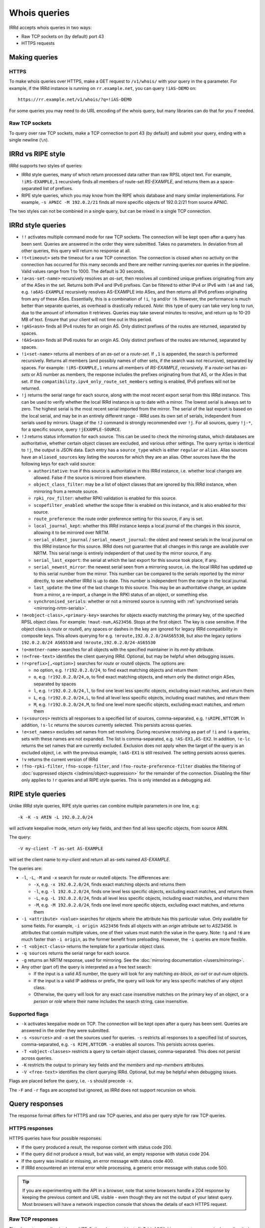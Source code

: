=============
Whois queries
=============

IRRd accepts whois queries in two ways:

* Raw TCP sockets on (by default) port 43
* HTTPS requests


Making queries
--------------
HTTPS
^^^^^
To make whois queries over HTTPS, make a GET request to ``/v1/whois/``
with your query in the ``q`` parameter. For example, if the IRRd instance
is running on ``rr.example.net``, you can query ``!iAS-DEMO`` on::

    https://rr.example.net/v1/whois/?q=!iAS-DEMO

For some queries you may need to do URL encoding of the whois query,
but many libraries can do that for you if needed.

Raw TCP sockets
^^^^^^^^^^^^^^^
To query over raw TCP sockets, make a TCP connection to port 43 (by default)
and submit your query, ending with a single newline (``\n``).

IRRd vs RIPE style
------------------
IRRd supports two styles of queries:

* IRRd style queries, many of which return processed data
  rather than raw RPSL object text. For example,
  ``!iRS-EXAMPLE,1`` recursively finds all members of route-set `RS-EXAMPLE`,
  and returns them as a space-separated list of prefixes.
* RIPE style queries, which you may know from the RIPE whois database and many
  similar implementations. For example, ``-s APNIC -M 192.0.2/21`` finds
  all more specific objects of 192.0.2/21 from source APNIC.

The two styles can not be combined in a single query, but can be mixed in
a single TCP connection.

IRRd style queries
------------------
* ``!!`` activates multiple command mode for raw TCP sockets. The connection
  will be kept open after a query has been sent. Queries are answered in the
  order they were submitted. Takes no parameters. In deviation from all other
  queries, this query will return no response at all.
* ``!t<timeout>`` sets the timeout for a raw TCP connection.
  The connection is closed when no activity on the connection has occurred for
  this many seconds and there are neither running queries nor queries in the
  pipeline. Valid values range from 1 to 1000. The default is 30 seconds.
* ``!a<as-set-name>`` recursively resolves an `as-set`, then resolves all
  combined unique prefixes originating from any of the ASes in the set. Returns
  both IPv4 and IPv6 prefixes. Can be filtered to either IPv4 or IPv6 with
  ``!a4`` and ``!a6``, e.g. ``!a6AS-EXAMPLE`` recursively resolves AS-EXAMPLE
  into ASes, and then returns all IPv6 prefixes originating from any of these
  ASes. Essentially, this is a combination of ``!i``, ``!g`` and/or ``!6``.
  However, the performance is much better than separate queries, as overhead
  is drastically reduced.
  *Note*: this type of query can take very long to run, due to the amount of
  information it retrieves. Queries may take several minutes to resolve, and
  return up to 10-20 MB of text. Ensure that your client will not time out
  in this period.
* ``!gAS<asn>`` finds all IPv4 routes for an origin AS. Only distinct
  prefixes of the routes are returned, separated by spaces.
* ``!6AS<asn>`` finds all IPv6 routes for an origin AS. Only distinct
  prefixes of the routes are returned, separated by spaces.
* ``!i<set-name>`` returns all members of an `as-set` or a `route-set`. If
  ``,1`` is appended, the search is performed recursively. Returns all members
  (and possibly names of other sets, if the search was not recursive),
  separated by spaces. For example:
  ``!iRS-EXAMPLE,1`` returns all members of `RS-EXAMPLE`, recursively.
  If a `route-set` has `as-sets` or AS number as members, the response includes
  the prefixes originating from that AS, or the ASes in that set.
  If the ``compatibility.ipv4_only_route_set_members`` setting is enabled,
  IPv6 prefixes will not be returned.
* ``!j`` returns the serial range for each source, along with the most
  recent export serial from this IRRd instance. This can be used to verify
  whether the local IRRd instance is up to date with a mirror. The lowest
  serial is always set to zero. The highest serial is the most recent
  serial imported from the mirror. The serial of the last export is based
  on the local serial, and may be in an entirely different range - IRRd uses
  its own set of serials, independent from serials used by mirrors.
  Usage of the ``!J`` command is strongly recommended over ``!j``.
  For all sources, query ``!j-*``, for a specific source, query
  ``!jEXAMPLE-SOURCE``.
* ``!J`` returns status information for each source. This can be used to check
  the mirroring status, which databases are authoritative, whether certain
  object classes are excluded, and various other settings.
  The query syntax is identical to ``!j``, the output is JSON data.
  Each entry has a ``source_type`` which is either ``regular`` or ``alias``.
  Alias sources have an ``aliased_sources`` key listing the sources for which they
  are an alias. Other sources have the the following keys for each valid source:

  * ``authoritative``: true if this source is authoritative in this IRRd
    instance, i.e. whether local changes are allowed. False if the source
    is mirrored from elsewhere.
  * ``object_class_filter``: may be a list of object classes that are
    ignored by this IRRd instance, when mirroring from a remote source.
  * ``rpki_rov_filter``: whether RPKI validation is enabled for this source.
  * ``scopefilter_enabled``: whether the scope filter is enabled on this instance,
    and is also enabled for this source.
  * ``route_preference``: the route order preference setting for this source,
    if any is set.
  * ``local_journal_kept``: whether this IRRd instance keeps a local journal
    of the changes in this source, allowing it to be mirrored over NRTM.
  * ``serial_oldest_journal`` / ``serial_newest_journal``: the oldest and
    newest serials in the local journal on this IRRd instance for this source.
    IRRd does not guarantee that all changes in this range are available over
    NRTM. This serial range is entirely independent of that used by the
    mirror source, if any.
  * ``serial_last_export``: the serial at which the last export for this
    source took place, if any.
  * ``serial_newest_mirror``: the newest serial seen from a mirroring source,
    i.e. the local IRRd has updated up to this serial number from the mirror.
    This number can be compared to the serials reported by the mirror
    directly, to see whether IRRd is up to date. This number is independent
    from the range in the local journal.
  * ``last_update``: the time of the last change to this source. This may be
    an authoritative change, an update from a mirror, a re-import, a change
    in the RPKI status of an object, or something else.
  * ``synchronised_serials``: whether or not a mirrored source is running with
    :ref:`synchronised serials <mirroring-nrtm-serials>`.
* ``!m<object-class>,<primary-key>`` searches for objects exactly matching
  the primary key, of the specified RPSL object class. For example:
  ``!maut-num,AS23456``. Stops at the first object. The key is case
  sensitive. If the object class is `route` or `route6`, any spaces or dashes
  in the key are ignored for legacy IRRd compatibility in composite keys.
  This allows querying for e.g. ``!mroute,192.0.2.0/24AS65530``, but also
  the legacy options ``192.0.2.0/24 AS65530`` and ``!mroute,192.0.2.0/24-AS65530``
* ``!o<mntner-name>`` searches for all objects with the specified maintainer
  in its `mnt-by` attribute.
* ``!n<free-text>`` identifies the client querying IRRd. Optional, but may
  be helpful when debugging issues.
* ``!r<prefix>[,<option>]`` searches for `route` or `route6` objects. The options
  are:

  * no option, e.g. ``!r192.0.2.0/24``, to find exact matching objects and
    return them
  * ``o``, e.g. ``!r192.0.2.0/24,o``, to find exact matching objects, and
    return only the distinct origin ASes, separated by spaces
  * ``l``, e.g. ``!r192.0.2.0/24,l``, to find one level less specific objects,
    excluding exact matches, and return them
  * ``L``, e.g. ``!r192.0.2.0/24,L``, to find all level less specific objects,
    including exact matches, and return them
  * ``M``, e.g. ``!r192.0.2.0/24,M``, to find one level more specific objects,
    excluding exact matches, and return them
* ``!s<sources>`` restricts all responses to a specified list of sources,
  comma-separated, e.g. ``!sRIPE,NTTCOM``. In addition, ``!s-lc`` returns the
  sources currently selected. This persists across queries.
* ``!e<set_names>`` excludes set names from set resolving. During recursive
  resolving as part of ``!i`` and ``!a`` queries, sets with these names are
  not expanded. The list is comma-separated, e.g. ``!AS-EX1,AS-EX2``.
  In addition, ``!e-lc`` returns the set names that are currently excluded.
  Exclusion does not apply when the target of the query is an excluded object,
  i.e. with the previous example, ``!aAS-EX1`` is still resolved.
  The setting persists across queries.
* ``!v`` returns the current version of IRRd
* ``!fno-rpki-filter``, ``!fno-scope-filter``, and ``!fno-route-preference-filter``
  disables the filtering of :doc:`suppressed objects </admins/object-suppression>`
  for the remainder of the connection. Disabling the filter only applies to ``!r``
  queries and all RIPE style queries. This is only intended as a debugging aid.


RIPE style queries
------------------
Unlike IRRd style queries, RIPE style queries can combine multiple
parameters in one line, e.g::

    -k -K -s ARIN -L 192.0.2.0/24

will activate keepalive mode, return only key fields, and then find all
less specific objects, from source ARIN.

The query::

    -V my-client -T as-set AS-EXAMPLE

will set the client name to `my-client` and return all as-sets named
`AS-EXAMPLE`.

The queries are:

* ``-l``, ``-L``, ``-M`` and ``-x`` search for `route` or `route6` objects.
  The differences are:

  * ``-x``, e.g. ``-x 192.0.2.0/24``, finds exact matching objects and
    returns them
  * ``-l``, e.g. ``-l 192.0.2.0/24``, finds one level less specific objects,
    excluding exact matches, and returns them
  * ``-L``, e.g. ``-L 192.0.2.0/24``, finds all level less specific objects,
    including exact matches, and returns them
  * ``-M``, e.g. ``-M 192.0.2.0/24``, finds one level more specific objects,
    excluding exact matches, and returns them
* ``-i <attribute> <value>`` searches for objects where the attribute has this
  particular value. Only available for some fields. For example,
  ``-i origin AS23456`` finds all objects with an `origin` attribute set to
  `AS23456`. In attributes that contain multiple values, one of their values
  must match the value in the query. Note: ``!g`` and ``!6`` are much faster
  than ``-i origin``, as the former benefit from preloading. However, the
  ``-i`` queries are more flexible.
* ``-t <object-class>`` returns the template for a particular object class.
* ``-q sources`` returns the serial range for each source.
* ``-g`` returns an NRTM response, used for mirroring. See the
  :doc:`mirroring documentation </users/mirroring>`.
* Any other (part of) the query is interpreted as a free text search:

  * If the input is a valid AS number, the query will look for any matching
    `as-block`, `as-set` or `aut-num` objects.
  * If the input is a valid IP address or prefix, the query will look for
    any less specific matches of any object class.
  * Otherwise, the query will look for any exact case insensitive matches
    on the primary key of an object, or a `person` or `role` where their
    name includes the search string, case insensitive.

Supported flags
^^^^^^^^^^^^^^^

* ``-k`` activates keepalive mode on TCP. The connection will be kept open
  after a query has been sent. Queries are answered in the order they were
  submitted.
* ``-s <sources>`` and ``-a`` set the sources used for queries. ``-s``
  restricts all responses to a specified list of sources,
  comma-separated, e.g. ``-s RIPE,NTTCOM``. ``-a`` enables all sources.
  This persists across queries.
* ``-T <object-classes>`` restricts a query to certain object classes,
  comma-separated. This does not persist across queries.
* ``-K`` restricts the output to primary key fields and the `members` and
  `mp-members` attributes.
* ``-V <free-text>`` identifies the client querying IRRd. Optional, but may
  be helpful when debugging issues.

Flags are placed before the query, i.e. ``-s`` should precede ``-x``.

The ``-F`` and ``-r`` flags are accepted but ignored, as IRRd does not support
recursion on whois.


Query responses
---------------

The response format differs for HTTPS and raw TCP queries, and also per
query style for raw TCP queries.

HTTPS responses
^^^^^^^^^^^^^^^

HTTPS queries have four possible responses:

* If the query produced a result, the response content with status
  code 200.
* If the query did not produce a result, but was valid, an empty
  response with status code 204.
* If the query was invalid or missing, an error message with
  status code 400.
* If IRRd encountered an internal error while processing, a generic
  error message with status code 500.

.. tip::
   If you are experimenting with the API in a browser, note that some
   browsers handle a 204 response by keeping the previous content and
   URL visible - even though they are not the output of your latest
   query. Most browsers will have a network inspection console that
   shows the details of each HTTPS request.

Raw TCP responses
^^^^^^^^^^^^^^^^^
The character encoding is always UTF-8, though many objects fit 7-bit ASCII.
Line separators are a single newline (``\n``) character.

IRRd style TCP responses
""""""""""""""""""""""""
For a successful response returning data, the response is::

    A<length>
    <response content>
    C

The length is the number of bytes in the response, including the newline
immediately after the response content. Different objects are part of one
lock of response content, each object separated by a blank line.

If the query was valid, but no entries were found, the response is::

    C

If the query was valid, but the primary key queried for did not exist::

    D

If the query was invalid::

    F <error message>

A ``!!`` query will not return any response.


RIPE style TCP responses
""""""""""""""""""""""""
For a successful response returning data, the response is simply the object
data, with different objects separated by a blank line, followed by an
extra newline. RIPE style queries always end with two empty lines, i.e.
two newline characters.

If the query was valid, but no entries were found, the response is::

    %  No entries found for the selected source(s).

If the query was invalid::

    %% <error message>

Source search order
-------------------
IRRd queries have a default set of sources enabled, which can be changed
with the ``!s`` command or the ``-s`` flag. When enabling multiple sources,
the order in which they are listed defines their prioritisation, which can
make a significant difference in some queries. For example, ``!m`` will find
the first object with a given primary key, from the highest priority source
in which it was found.

The currently enabled sources and their priority can be seen with ``!s-lc``.
